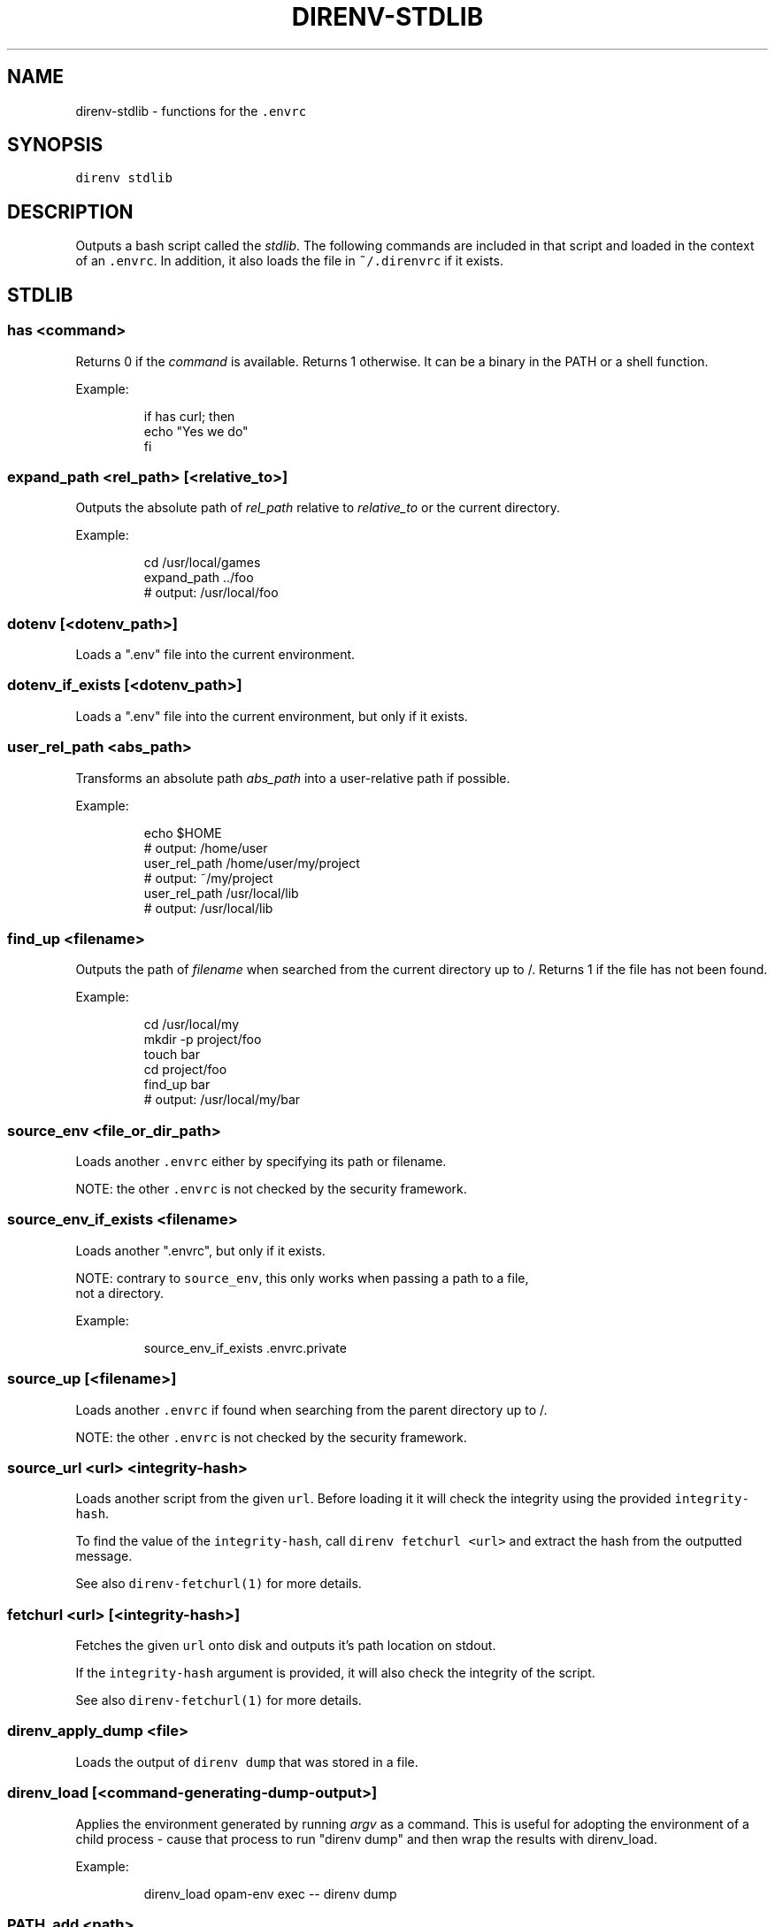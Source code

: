 .nh
.TH DIRENV-STDLIB 1 "2019" direnv "User Manuals"
.SH NAME
.PP
direnv-stdlib - functions for the \fB\fC\&.envrc\fR

.SH SYNOPSIS
.PP
\fB\fCdirenv stdlib\fR

.SH DESCRIPTION
.PP
Outputs a bash script called the \fIstdlib\fP\&. The following commands are included in that script and loaded in the context of an \fB\fC\&.envrc\fR\&. In addition, it also loads the file in \fB\fC~/.direnvrc\fR if it exists.

.SH STDLIB
.SS \fB\fChas <command>\fR
.PP
Returns 0 if the \fIcommand\fP is available. Returns 1 otherwise. It can be a binary in the PATH or a shell function.

.PP
Example:

.PP
.RS

.nf
if has curl; then
  echo "Yes we do"
fi

.fi
.RE

.SS \fB\fCexpand_path <rel_path> [<relative_to>]\fR
.PP
Outputs the absolute path of \fIrel_path\fP relative to \fIrelative_to\fP or the current directory.

.PP
Example:

.PP
.RS

.nf
cd /usr/local/games
expand_path ../foo
# output: /usr/local/foo

.fi
.RE

.SS \fB\fCdotenv [<dotenv_path>]\fR
.PP
Loads a ".env" file into the current environment.

.SS \fB\fCdotenv_if_exists [<dotenv_path>]\fR
.PP
Loads a ".env" file into the current environment, but only if it exists.

.SS \fB\fCuser_rel_path <abs_path>\fR
.PP
Transforms an absolute path \fIabs_path\fP into a user-relative path if possible.

.PP
Example:

.PP
.RS

.nf
echo $HOME
# output: /home/user
user_rel_path /home/user/my/project
# output: ~/my/project
user_rel_path /usr/local/lib
# output: /usr/local/lib

.fi
.RE

.SS \fB\fCfind_up <filename>\fR
.PP
Outputs the path of \fIfilename\fP when searched from the current directory up to /. Returns 1 if the file has not been found.

.PP
Example:

.PP
.RS

.nf
cd /usr/local/my
mkdir -p project/foo
touch bar
cd project/foo
find_up bar
# output: /usr/local/my/bar

.fi
.RE

.SS \fB\fCsource_env <file_or_dir_path>\fR
.PP
Loads another \fB\fC\&.envrc\fR either by specifying its path or filename.

.PP
NOTE: the other \fB\fC\&.envrc\fR is not checked by the security framework.

.SS \fB\fCsource_env_if_exists <filename>\fR
.PP
Loads another ".envrc", but only if it exists.

.PP
NOTE: contrary to \fB\fCsource_env\fR, this only works when passing a path to a file,
      not a directory.

.PP
Example:

.PP
.RS

.nf
source_env_if_exists .envrc.private

.fi
.RE

.SS \fB\fCsource_up [<filename>]\fR
.PP
Loads another \fB\fC\&.envrc\fR if found when searching from the parent directory up to /.

.PP
NOTE: the other \fB\fC\&.envrc\fR is not checked by the security framework.

.SS \fB\fCsource_url <url> <integrity-hash>\fR
.PP
Loads another script from the given \fB\fCurl\fR\&. Before loading it it will check the
integrity using the provided \fB\fCintegrity-hash\fR\&.

.PP
To find the value of the \fB\fCintegrity-hash\fR, call \fB\fCdirenv fetchurl <url>\fR and
extract the hash from the outputted message.

.PP
See also \fB\fCdirenv-fetchurl(1)\fR for more details.

.SS \fB\fCfetchurl <url> [<integrity-hash>]\fR
.PP
Fetches the given \fB\fCurl\fR onto disk and outputs it's path location on stdout.

.PP
If the \fB\fCintegrity-hash\fR argument is provided, it will also check the integrity
of the script.

.PP
See also \fB\fCdirenv-fetchurl(1)\fR for more details.

.SS \fB\fCdirenv_apply_dump <file>\fR
.PP
Loads the output of \fB\fCdirenv dump\fR that was stored in a file.

.SS \fB\fCdirenv_load [<command-generating-dump-output>]\fR
.PP
Applies the environment generated by running \fIargv\fP as a command. This is useful for adopting the environment of a child process - cause that process to run "direnv dump" and then wrap the results with direnv_load.

.PP
Example:

.PP
.RS

.nf
direnv_load opam-env exec -- direnv dump

.fi
.RE

.SS \fB\fCPATH_add <path>\fR
.PP
Prepends the expanded \fIpath\fP to the PATH environment variable. It prevents a common mistake where PATH is replaced by only the new \fIpath\fP\&.

.PP
Example:

.PP
.RS

.nf
pwd
# output: /home/user/my/project
PATH_add bin
echo $PATH
# output: /home/user/my/project/bin:/usr/bin:/bin

.fi
.RE

.SS \fB\fCMANPATH_add <path>\fR
.PP
Prepends the expanded \fIpath\fP to the MANPATH environment variable. It takes care of man-specific heuritic.

.SS \fB\fCpath_add <varname> <path>\fR
.PP
Works like \fB\fCPATH_add\fR except that it's for an arbitrary \fIvarname\fP\&.

.SS \fB\fCPATH_rm <pattern> [<pattern> ...]\fR
.PP
Removes directories that match any of the given shell patterns from the PATH environment variable. Order of the remaining directories is preserved in the resulting PATH.

.PP
Bash pattern syntax:
  https://www.gnu.org/software/bash/manual/html_node/Pattern-Matching.html

.PP
Example:

.PP
.RS

.nf
echo $PATH
# output: /dontremove/me:/remove/me:/usr/local/bin/:...
PATH_rm '/remove/*'
echo $PATH
# output: /dontremove/me:/usr/local/bin/:...

.fi
.RE

.SS \fB\fCload_prefix <prefix_path>\fR
.PP
Expands some common path variables for the given \fIprefix_path\fP prefix. This is useful if you installed something in the \fIprefix_path\fP using \fB\fC\&./configure --prefix=$prefix_path && make install\fR and want to use it in the project.

.PP
Variables set:

.PP
.RS

.nf
CPATH
LD_LIBRARY_PATH
LIBRARY_PATH
MANPATH
PATH
PKG_CONFIG_PATH

.fi
.RE

.PP
Example:

.PP
.RS

.nf
\&./configure --prefix=$HOME/rubies/ruby-1.9.3
make && make install
# Then in the .envrc
load_prefix ~/rubies/ruby-1.9.3

.fi
.RE

.SS \fB\fCsemver_search <directory> <folder_prefix> <partial_version>\fR
.PP
Search a directory for the highest version number in SemVer format (X.Y.Z).

.PP
Examples:

.PP
.RS

.nf
$ tree .
.
|-- dir
    |-- program-1.4.0
    |-- program-1.4.1
    |-- program-1.5.0
$ semver_search "dir" "program-" "1.4.0"
1.4.0
$ semver_search "dir" "program-" "1.4"
1.4.1
$ semver_search "dir" "program-" "1"
1.5.0

.fi
.RE

.SS \fB\fClayout <type>\fR
.PP
A semantic dispatch used to describe common project layouts.

.SS \fB\fClayout go\fR
.PP
Adds "$(direnv_layout_dir)/go" to the GOPATH environment variable.
And also adds "$PWD/bin" to the PATH environment variable.

.SS \fB\fClayout julia\fR
.PP
Sets the \fB\fCJULIA_PROJECT\fR environment variable to the current directory.

.SS \fB\fClayout node\fR
.PP
Adds "$PWD/node_modules/.bin" to the PATH environment variable.

.SS \fB\fClayout php\fR
.PP
Adds "$PWD/vendor/bin" to the PATH environment variable.

.SS \fB\fClayout perl\fR
.PP
Setup environment variables required by perl's local::lib See http://search.cpan.org/dist/local-lib/lib/local/lib.pm for more details.

.SS \fB\fClayout pipenv\fR
.PP
Similar to \fB\fClayout python\fR, but uses Pipenv to build a virtualenv from the \fB\fCPipfile\fR located in the same directory. The path can be overridden by the \fB\fCPIPENV_PIPFILE\fR environment variable.

.PP
Note that unlike invoking Pipenv manually, this does not load environment variables from a \fB\fC\&.env\fR file automatically. You may want to add \fB\fCdotenv .env\fR to copy that behavior.

.SS \fB\fClayout python [<python_exe>]\fR
.PP
Creates and loads a virtualenv environment under \fB\fC$PWD/.direnv/python-$python_version\fR\&. This forces the installation of any egg into the project's sub-folder.

.PP
It's possible to specify the python executable if you want to use different versions of python (eg: \fB\fClayout python python3\fR).

.PP
Note that previously virtualenv was located under \fB\fC$PWD/.direnv/virtualenv\fR and will be re-used by direnv if it exists.

.SS \fB\fClayout python3\fR
.PP
A shortcut for \fB\fClayout python python3\fR

.SS \fB\fClayout ruby\fR
.PP
Sets the GEM_HOME environment variable to \fB\fC$PWD/.direnv/ruby/RUBY_VERSION\fR\&. This forces the installation of any gems into the project's sub-folder. If you're using bundler it will create wrapper programs that can be invoked directly instead of using the \fB\fCbundle exec\fR prefix.

.SS \fB\fCuse <program_name> [<version>]\fR
.PP
A semantic command dispatch intended for loading external dependencies into the environment.

.PP
Example:

.PP
.RS

.nf
use_ruby() {
  echo "Ruby $1"
}
use ruby 1.9.3
# output: Ruby 1.9.3

.fi
.RE

.SS \fB\fCuse julia <version>\fR
.PP
Loads the specified Julia version. You must specify a path to the directory with
installed Julia versions using $JULIA_VERSIONS. You can optionally override the
prefix for folders inside $JULIA_VERSIONS (default \fB\fCjulia-\fR) using $JULIA_VERSION_PREFIX.
If no exact match for \fB\fC<version>\fR is found a search will be performed and the latest
version will be loaded.

.PP
Examples (.envrc):

.PP
.RS

.nf
use julia 1.5.1   # loads $JULIA_VERSIONS/julia-1.5.1
use julia 1.5     # loads $JULIA_VERSIONS/julia-1.5.1
use julia master  # loads $JULIA_VERSIONS/julia-master

.fi
.RE

.SS \fB\fCuse rbenv\fR
.PP
Loads rbenv which add the ruby wrappers available on the PATH.

.SS \fB\fCuse nix [...]\fR
.PP
Load environment variables from \fB\fCnix-shell\fR\&.

.PP
If you have a \fB\fCdefault.nix\fR or \fB\fCshell.nix\fR these will be used by default, but you can also specify packages directly (e.g \fB\fCuse nix -p ocaml\fR).

.PP
See http://nixos.org/nix/manual/#sec-nix-shell

.SS \fB\fCuse flake [<installable>]\fR
.PP
Load the build environment of a derivation similar to \fB\fCnix develop\fR\&.

.PP
By default it will load the current folder flake.nix devShell attribute. Or
pass an "installable" like "nixpkgs#hello" to load all the build dependencies
of the hello package from the latest nixpkgs.

.PP
Note that the flakes feature is hidden behind an experimental flag, which you
will have to enable on your own. Flakes is not considered stable yet.

.SS \fB\fCuse guix [...]\fR
.PP
Load environment variables from \fB\fCguix environment\fR\&.

.PP
Any arguments given will be passed to guix environment. For example, \fB\fCuse guix hello\fR would setup an environment with the dependencies of the hello package. To create an environment including hello, the \fB\fC--ad-hoc\fR flag is used \fB\fCuse guix --ad-hoc hello\fR\&. Other options include \fB\fC--load\fR which allows loading an environment from a file.

.PP
See https://www.gnu.org/software/guix/manual/html_node/Invoking-guix-environment.html

.SS \fB\fCrvm [...]\fR
.PP
Should work just like in the shell if you have rvm installed.

.SS \fB\fCuse node [<version>]\fR:
.PP
Loads the specified NodeJS version into the environment.

.PP
If a partial NodeJS version is passed (i.e. \fB\fC4.2\fR), a fuzzy match
is performed and the highest matching version installed is selected.

.PP
If no version is passed, it will look at the '.nvmrc' or '.node-version'
files in the current directory if they exist.

.PP
Environment Variables:

.RS
.IP \(bu 2
$NODE_VERSIONS (required)
Points to a folder that contains all the installed Node versions. That
folder must exist.
.IP \(bu 2
$NODE_VERSION_PREFIX (optional) [default="node-v"]
Overrides the default version prefix.

.RE

.SS \fB\fCuse vim [<vimrc_file>]\fR
.PP
Prepends the specified vim script (or .vimrc.local by default) to the
\fB\fCDIRENV_EXTRA_VIMRC\fR environment variable.

.PP
This variable is understood by the direnv/direnv.vim extension. When found,
it will source it after opening files in the directory.

.SS \fB\fCwatch_file <path> [<path> ...]\fR
.PP
Adds each file to direnv's watch-list. If the file changes direnv will reload the environment on the next prompt.

.PP
Example (.envrc):

.PP
.RS

.nf
watch_file Gemfile

.fi
.RE

.SS \fB\fCdirenv_version <version_at_least>\fR
.PP
Checks that the direnv version is at least old as \fB\fCversion_at_least\fR\&. This can
be useful when sharing an \fB\fC\&.envrc\fR and to make sure that the users are up to
date.

.SS \fB\fCstrict_env [<command> ...]\fR
.PP
Turns on shell execution strictness. This will force the .envrc
evaluation context to exit immediately if:

.RS
.IP \(bu 2
any command in a pipeline returns a non-zero exit status that is not
otherwise handled as part of \fB\fCif\fR, \fB\fCwhile\fR, or \fB\fCuntil\fR tests,
return value negation (\fB\fC!\fR), or part of a boolean (\fB\fC&&\fR or \fB\fC||\fR)
chain.
.IP \(bu 2
any variable that has not explicitly been set or declared (with
either \fB\fCdeclare\fR or \fB\fClocal\fR) is referenced.

.RE

.PP
If followed by a command-line, the strictness applies for the duration
of the command.

.PP
Example (Whole Script):

.PP
.RS

.nf
strict_env
has curl

.fi
.RE

.PP
Example (Command):

.PP
.RS

.nf
strict_env has curl

.fi
.RE

.SS \fB\fCunstrict_env [<command> ...]\fR
.PP
Turns off shell execution strictness. If followed by a command-line, the
strictness applies for the duration of the command.

.PP
Example (Whole Script):

.PP
.RS

.nf
unstrict_env
has curl

.fi
.RE

.PP
Example (Command):

.PP
.RS

.nf
unstrict_env has curl

.fi
.RE

.SS \fB\fCon_git_branch [<branch_name>]\fR
.PP
Returns 0 if within a git repository with given \fB\fCbranch_name\fR\&. If no branch name
is provided, then returns 0 when within \fIany\fP branch. Requires the git command
to be installed. Returns 1 otherwise.

.PP
When a branch is specified, then \fB\fC\&.git/HEAD\fR is watched so that entering/exiting
a branch triggers a reload.

.PP
Example (.envrc):

.PP
.RS

.nf
if on_git_branch child_changes; then
  export MERGE_BASE_BRANCH=parent_changes
fi

if on_git_branch; then
  echo "Thanks for contributing to a GitHub project!"
fi

.fi
.RE

.SH COPYRIGHT
.PP
MIT licence - Copyright (C) 2019 @zimbatm and contributors

.SH SEE ALSO
.PP
direnv(1), direnv.toml(1)
